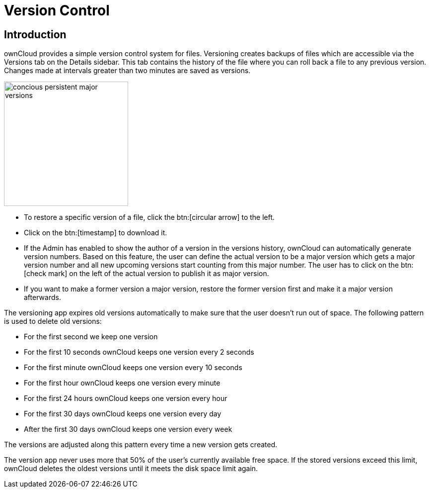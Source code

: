= Version Control
:tab-type-text: versions
:tab-type-link: versions
:page-aliases: next@server:user_manual:files/version_control.adoc, \
{latest-server-version}@server:user_manual:files/version_control.adoc, \
{previous-server-version}@server:user_manual:files/version_control.adoc

:description: ownCloud provides a simple version control system for files. Versioning creates backups of files which are accessible via the Versions tab on the Details sidebar.

== Introduction

{description} This tab contains the history of the file where you can roll back a file to any previous version. Changes made at intervals greater than two minutes are saved as versions.

image::files_versioning/concious-persistent-major-versions.png[width=250]

* To restore a specific version of a file, click the btn:[circular arrow] to the
left.
* Click on the btn:[timestamp] to download it.
* If the Admin has enabled to show the author of a version in the versions history, ownCloud can automatically generate version numbers. Based on this feature, the user can define the actual version to be a major version which gets a major version number and all new upcoming versions start counting from this major number. The user has to click on the btn:[check mark] on the left of the actual version to publish it as major version.
* If you want to make a former version a major version, restore the former version first and make it a major version afterwards.

The versioning app expires old versions automatically to make sure that the user doesn’t run out of space. The following pattern is used to delete old versions:

* For the first second we keep one version
* For the first 10 seconds ownCloud keeps one version every 2 seconds
* For the first minute ownCloud keeps one version every 10 seconds
* For the first hour ownCloud keeps one version every minute
* For the first 24 hours ownCloud keeps one version every hour
* For the first 30 days ownCloud keeps one version every day
* After the first 30 days ownCloud keeps one version every week

The versions are adjusted along this pattern every time a new version gets created.

The version app never uses more that 50% of the user’s currently available free space. If the stored versions exceed this limit, ownCloud deletes the oldest versions until it meets the disk space limit again.
